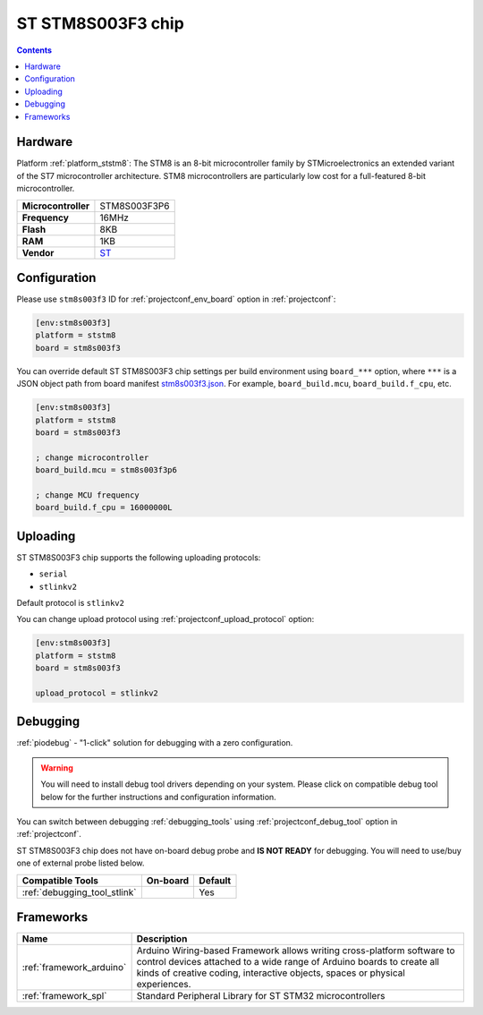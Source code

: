 ..  Copyright (c) 2014-present PlatformIO <contact@platformio.org>
    Licensed under the Apache License, Version 2.0 (the "License");
    you may not use this file except in compliance with the License.
    You may obtain a copy of the License at
       http://www.apache.org/licenses/LICENSE-2.0
    Unless required by applicable law or agreed to in writing, software
    distributed under the License is distributed on an "AS IS" BASIS,
    WITHOUT WARRANTIES OR CONDITIONS OF ANY KIND, either express or implied.
    See the License for the specific language governing permissions and
    limitations under the License.

.. _board_ststm8_stm8s003f3:

ST STM8S003F3 chip
==================

.. contents::

Hardware
--------

Platform :ref:`platform_ststm8`: The STM8 is an 8-bit microcontroller family by STMicroelectronics an extended variant of the ST7 microcontroller architecture. STM8 microcontrollers are particularly low cost for a full-featured 8-bit microcontroller.

.. list-table::

  * - **Microcontroller**
    - STM8S003F3P6
  * - **Frequency**
    - 16MHz
  * - **Flash**
    - 8KB
  * - **RAM**
    - 1KB
  * - **Vendor**
    - `ST <https://www.st.com/resource/en/datasheet/stm8s003f3.pdf?utm_source=platformio.org&utm_medium=docs>`__


Configuration
-------------

Please use ``stm8s003f3`` ID for :ref:`projectconf_env_board` option in :ref:`projectconf`:

.. code-block:: ini

  [env:stm8s003f3]
  platform = ststm8
  board = stm8s003f3

You can override default ST STM8S003F3 chip settings per build environment using
``board_***`` option, where ``***`` is a JSON object path from
board manifest `stm8s003f3.json <https://github.com/platformio/platform-ststm8/blob/master/boards/stm8s003f3.json>`_. For example,
``board_build.mcu``, ``board_build.f_cpu``, etc.

.. code-block:: ini

  [env:stm8s003f3]
  platform = ststm8
  board = stm8s003f3

  ; change microcontroller
  board_build.mcu = stm8s003f3p6

  ; change MCU frequency
  board_build.f_cpu = 16000000L


Uploading
---------
ST STM8S003F3 chip supports the following uploading protocols:

* ``serial``
* ``stlinkv2``

Default protocol is ``stlinkv2``

You can change upload protocol using :ref:`projectconf_upload_protocol` option:

.. code-block:: ini

  [env:stm8s003f3]
  platform = ststm8
  board = stm8s003f3

  upload_protocol = stlinkv2

Debugging
---------

:ref:`piodebug` - "1-click" solution for debugging with a zero configuration.

.. warning::
    You will need to install debug tool drivers depending on your system.
    Please click on compatible debug tool below for the further
    instructions and configuration information.

You can switch between debugging :ref:`debugging_tools` using
:ref:`projectconf_debug_tool` option in :ref:`projectconf`.

ST STM8S003F3 chip does not have on-board debug probe and **IS NOT READY** for debugging. You will need to use/buy one of external probe listed below.

.. list-table::
  :header-rows:  1

  * - Compatible Tools
    - On-board
    - Default
  * - :ref:`debugging_tool_stlink`
    - 
    - Yes

Frameworks
----------
.. list-table::
    :header-rows:  1

    * - Name
      - Description

    * - :ref:`framework_arduino`
      - Arduino Wiring-based Framework allows writing cross-platform software to control devices attached to a wide range of Arduino boards to create all kinds of creative coding, interactive objects, spaces or physical experiences.

    * - :ref:`framework_spl`
      - Standard Peripheral Library for ST STM32 microcontrollers